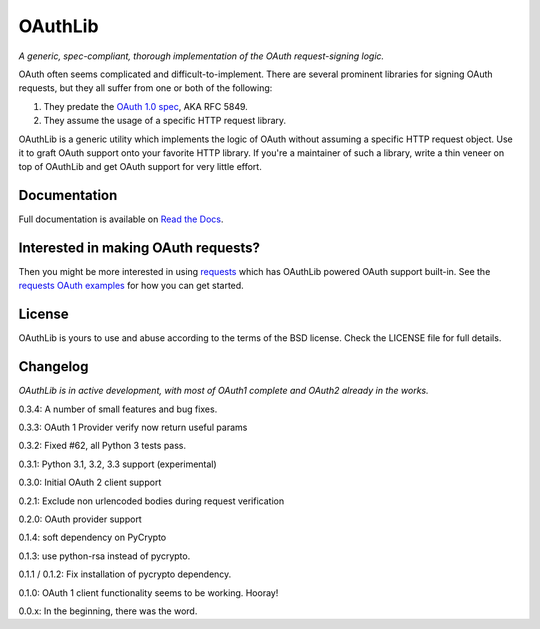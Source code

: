 OAuthLib
========

*A generic, spec-compliant, thorough implementation of the OAuth request-signing
logic.*

.. image:: https://secure.travis-ci.org/idangazit/oauthlib.png?branch=master

OAuth often seems complicated and difficult-to-implement. There are several
prominent libraries for signing OAuth requests, but they all suffer from one or
both of the following:

1. They predate the `OAuth 1.0 spec`_, AKA RFC 5849.
2. They assume the usage of a specific HTTP request library.

.. _`OAuth 1.0 spec`: http://tools.ietf.org/html/rfc5849

OAuthLib is a generic utility which implements the logic of OAuth without
assuming a specific HTTP request object. Use it to graft OAuth support onto your
favorite HTTP library. If you're a maintainer of such a library, write a thin
veneer on top of OAuthLib and get OAuth support for very little effort.

Documentation
-------------

Full documentation is available on `Read the Docs`_.

.. _`Read the Docs`: https://oauthlib.readthedocs.org/en/latest/index.html

Interested in making OAuth requests?
------------------------------------

Then you might be more interested in using `requests`_ which has OAuthLib 
powered OAuth support built-in. See the `requests OAuth examples`_ for
how you can get started.

.. _`requests`: https://github.com/kennethreitz/requests
.. _`requests OAuth examples`: http://docs.python-requests.org/en/latest/user/quickstart/#oauth-authentication 

License
-------

OAuthLib is yours to use and abuse according to the terms of the BSD license.
Check the LICENSE file for full details.



Changelog
---------

*OAuthLib is in active development, with most of OAuth1 complete and OAuth2
already in the works.*

0.3.4: A number of small features and bug fixes.

0.3.3: OAuth 1 Provider verify now return useful params

0.3.2: Fixed #62, all Python 3 tests pass.

0.3.1: Python 3.1, 3.2, 3.3 support (experimental)

0.3.0: Initial OAuth 2 client support

0.2.1: Exclude non urlencoded bodies during request verification

0.2.0: OAuth provider support

0.1.4: soft dependency on PyCrypto  

0.1.3: use python-rsa instead of pycrypto.

0.1.1 / 0.1.2: Fix installation of pycrypto dependency.

0.1.0: OAuth 1 client functionality seems to be working. Hooray!

0.0.x: In the beginning, there was the word.
